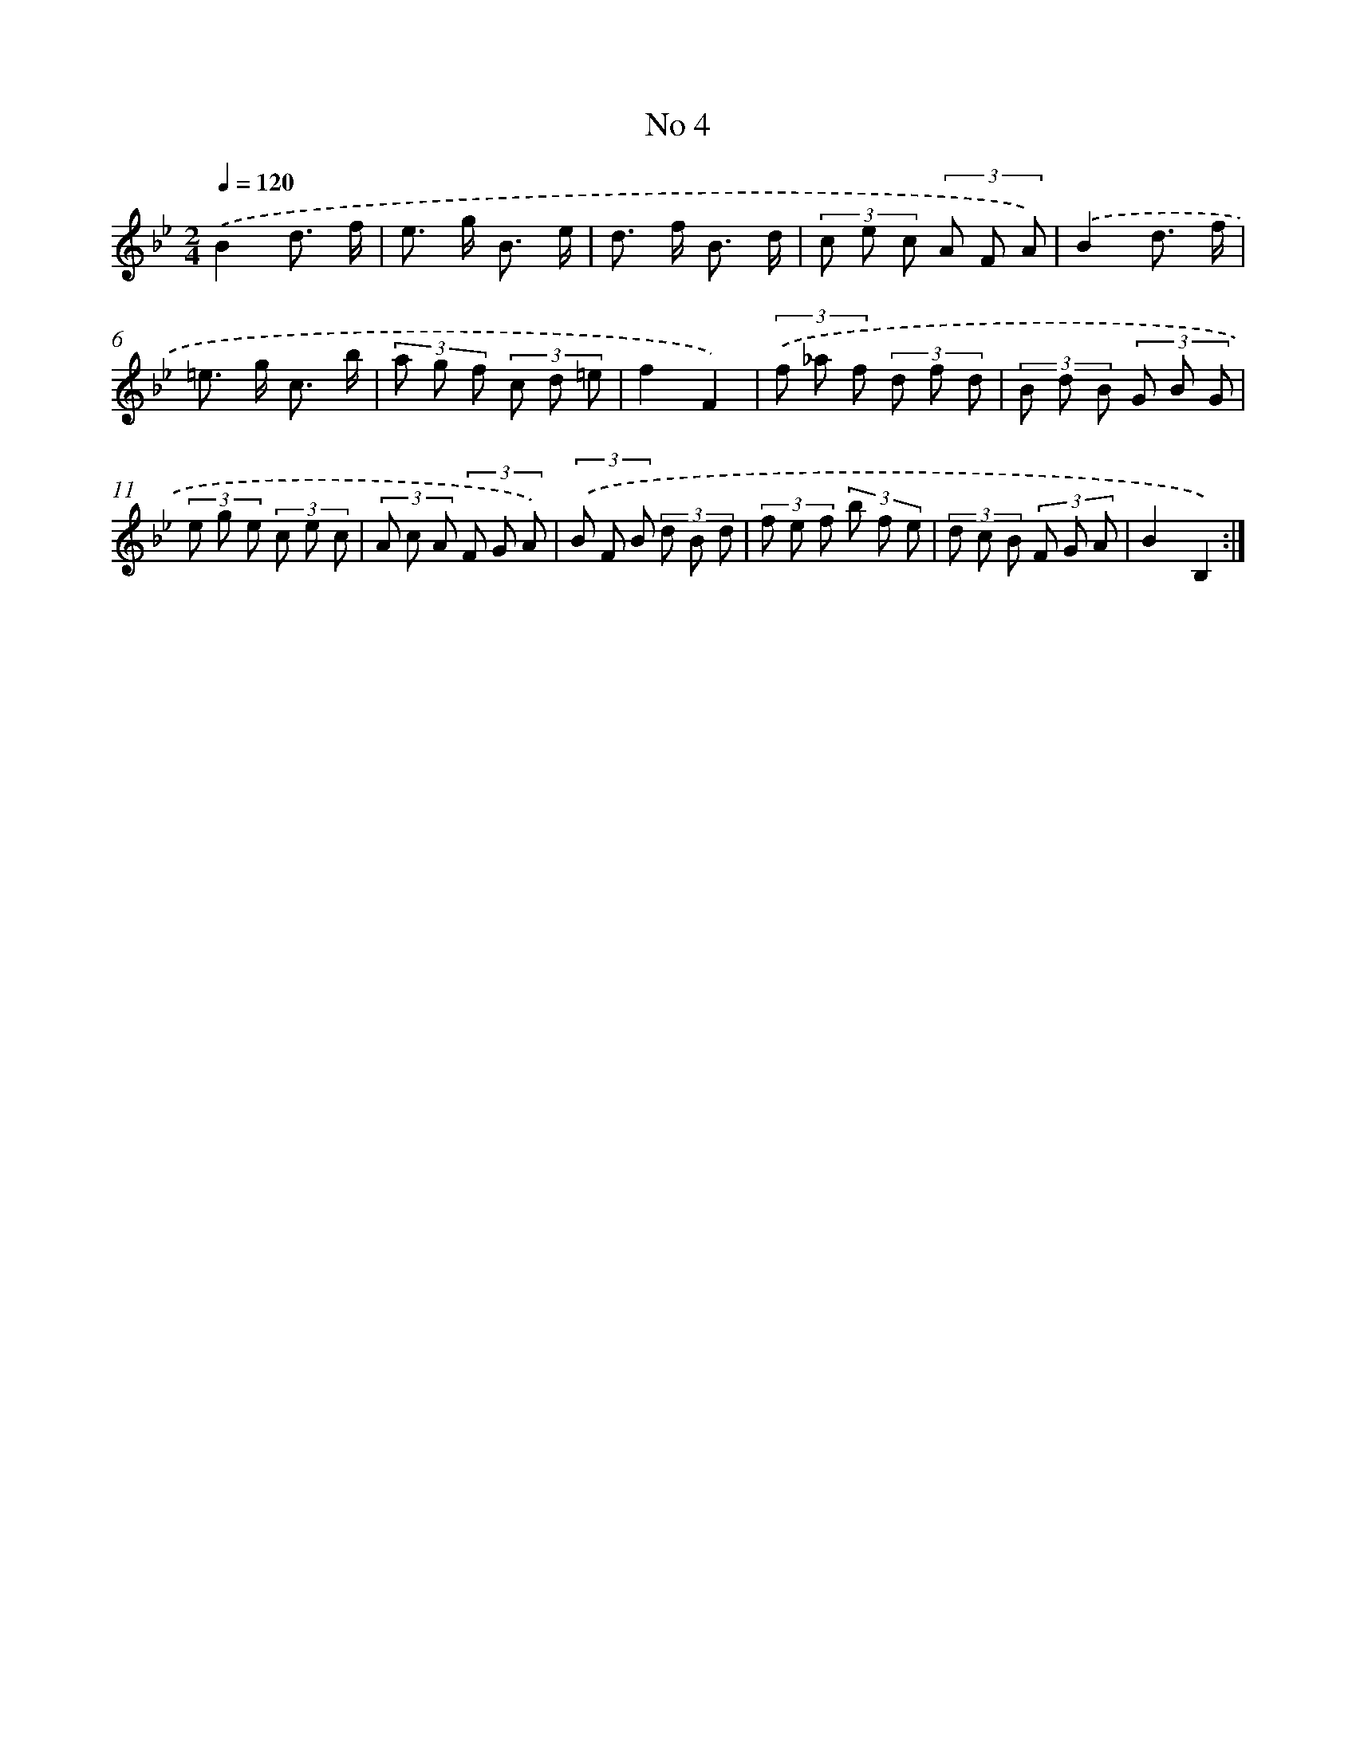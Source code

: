 X: 13460
T: No 4
%%abc-version 2.0
%%abcx-abcm2ps-target-version 5.9.1 (29 Sep 2008)
%%abc-creator hum2abc beta
%%abcx-conversion-date 2018/11/01 14:37:34
%%humdrum-veritas 3698531994
%%humdrum-veritas-data 750635829
%%continueall 1
%%barnumbers 0
L: 1/8
M: 2/4
Q: 1/4=120
K: Bb clef=treble
.('B2d3/ f/ |
e> g B3/ e/ |
d> f B3/ d/ |
(3c e c (3A F A) |
.('B2d3/ f/ |
=e> g c3/ b/ |
(3a g f (3c d =e |
f2F2) |
(3.('f _a f (3d f d |
(3B d B (3G B G |
(3e g e (3c e c |
(3A c A (3F G A) |
(3.('B F B (3d B d |
(3f e f (3b f e |
(3d c B (3F G A |
B2B,2) :|]
